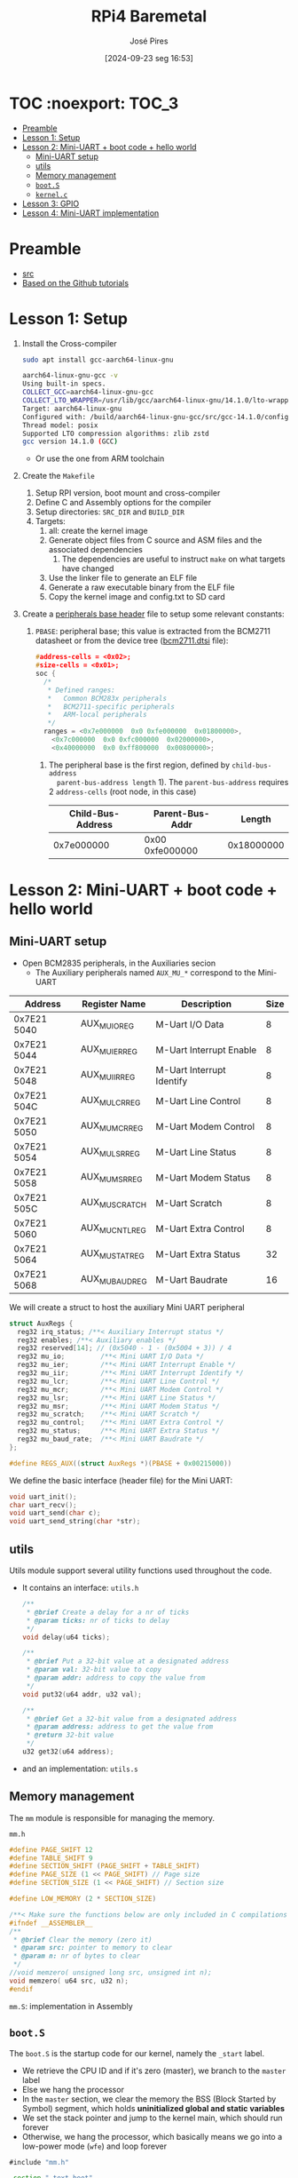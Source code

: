 #+TITLE: RPi4 Baremetal
#+AUTHOR: José Pires
#+DATE: [2024-09-23 seg 16:53]
#+EMAIL: a50178@alunos.uminho.pt

#+LATEX_COMPILER: xelatex

* TOC :noexport::TOC_3:
- [[#preamble][Preamble]]
- [[#lesson-1-setup][Lesson 1: Setup]]
- [[#lesson-2-mini-uart--boot-code--hello-world][Lesson 2: Mini-UART + boot code + hello world]]
  - [[#mini-uart-setup][Mini-UART setup]]
  - [[#utils][utils]]
  - [[#memory-management][Memory management]]
  - [[#boots][=boot.S=]]
  - [[#kernelc][=kernel.c=]]
- [[#lesson-3-gpio][Lesson 3: GPIO]]
- [[#lesson-4-mini-uart-implementation][Lesson 4: Mini-UART implementation]]

* Preamble
- [[https://www.youtube.com/watch?v=pd9AVmcRc6U&list=PLVxiWMqQvhg9FCteL7I0aohj1_YiUx1x8][src]]
- [[https://github.com/s-matyukevich/raspberry-pi-os][Based on the Github tutorials]]

* Lesson 1: Setup

1) Install the Cross-compiler
   #+begin_src bash
	 sudo apt install gcc-aarch64-linux-gnu

	 aarch64-linux-gnu-gcc -v
	 Using built-in specs.
	 COLLECT_GCC=aarch64-linux-gnu-gcc
	 COLLECT_LTO_WRAPPER=/usr/lib/gcc/aarch64-linux-gnu/14.1.0/lto-wrapper
	 Target: aarch64-linux-gnu
	 Configured with: /build/aarch64-linux-gnu-gcc/src/gcc-14.1.0/configure --prefix=/usr --program-prefix=aarch64-linux-gnu- --with-local-prefix=/usr/aarch64-linux-gnu --with-sysroot=/usr/aarch64-linux-gnu --with-build-sysroot=/usr/aarch64-linux-gnu --with-native-system-header-dir=/include --libdir=/usr/lib --libexecdir=/usr/lib --target=aarch64-linux-gnu --host=x86_64-pc-linux-gnu --build=x86_64-pc-linux-gnu --disable-nls --enable-default-pie --enable-languages=c,c++,fortran --enable-shared --enable-threads=posix --with-system-zlib --with-isl --enable-__cxa_atexit --disable-libunwind-exceptions --enable-clocale=gnu --disable-libstdcxx-pch --disable-libssp --enable-gnu-unique-object --enable-linker-build-id --enable-lto --enable-plugin --enable-install-libiberty --with-linker-hash-style=gnu --enable-gnu-indirect-function --disable-multilib --disable-werror --enable-checking=release
	 Thread model: posix
	 Supported LTO compression algorithms: zlib zstd
	 gcc version 14.1.0 (GCC)
   #+end_src
   - Or use the one from ARM toolchain

2) Create the =Makefile=
   1) Setup RPI version, boot mount and cross-compiler
   2) Define C and Assembly options for the compiler
   3) Setup directories: =SRC_DIR= and =BUILD_DIR=
   4) Targets:
	  1) all: create the kernel image
	  2) Generate object files from C source and ASM files and the associated
         dependencies
		 1) The dependencies are useful to instruct =make= on what targets have
            changed
	  3) Use the linker file to generate an ELF file
	  4) Generate a raw executable binary from the ELF file
	  5) Copy the kernel image and config.txt to SD card

3) Create a [[file:~/OneDrive_UM/Documents/Programming/Hardware/RaspberryPi/baremetal/rpios/include/base.h::pragma once][peripherals base header]] file to setup some relevant constants:
   1) =PBASE=: peripheral base; this value is extracted from the BCM2711
      datasheet or from the device tree ([[file:~/OneDrive_UM/Documents/Programming/Hardware/RaspberryPi/rpi3/doc/dts/bcm2711.dtsi::ranges = <0x7e000000 0x0 0xfe000000 0x01800000>,][bcm2711.dtsi]] file):
		#+begin_src c
		  #address-cells = <0x02>;
		  #size-cells = <0x01>;
		  soc {
			/*
			 ,* Defined ranges:
			 ,*   Common BCM283x peripherals
			 ,*   BCM2711-specific peripherals
			 ,*   ARM-local peripherals
			 ,*/
			ranges = <0x7e000000  0x0 0xfe000000  0x01800000>,
			  <0x7c000000  0x0 0xfc000000  0x02000000>,
			  <0x40000000  0x0 0xff800000  0x00800000>;
		#+end_src

	  1) The peripheral base is the first region, defined by =child-bus-address
         parent-bus-address length= 1). The =parent-bus-address= requires 2
         =address-cells= (root node, in this case)

		|-------------------+-----------------+------------|
		| Child-Bus-Address | Parent-Bus-Addr |     Length |
		|-------------------+-----------------+------------|
		|        0x7e000000 | 0x00 0xfe000000 | 0x18000000 |
		|-------------------+-----------------+------------|

* Lesson 2: Mini-UART + boot code + hello world

** Mini-UART setup
- Open BCM2835 peripherals, in the Auxiliaries secion
  - The Auxiliary peripherals named =AUX_MU_*= correspond to the Mini-UART


|-------------+-----------------+---------------------------+------|
| Address     | Register Name   | Description               | Size |
|-------------+-----------------+---------------------------+------|
| 0x7E21 5040 | AUX_MU_IO_REG   | M-Uart I/O Data           |    8 |
| 0x7E21 5044 | AUX_MU_IER_REG  | M-Uart Interrupt Enable   |    8 |
| 0x7E21 5048 | AUX_MU_IIR_REG  | M-Uart Interrupt Identify |    8 |
| 0x7E21 504C | AUX_MU_LCR_REG  | M-Uart Line Control       |    8 |
| 0x7E21 5050 | AUX_MU_MCR_REG  | M-Uart Modem Control      |    8 |
| 0x7E21 5054 | AUX_MU_LSR_REG  | M-Uart Line Status        |    8 |
| 0x7E21 5058 | AUX_MU_MSR_REG  | M-Uart Modem Status       |    8 |
| 0x7E21 505C | AUX_MU_SCRATCH  | M-Uart Scratch            |    8 |
| 0x7E21 5060 | AUX_MU_CNTL_REG | M-Uart Extra Control      |    8 |
| 0x7E21 5064 | AUX_MU_STAT_REG | M-Uart Extra Status       |   32 |
| 0x7E21 5068 | AUX_MU_BAUD_REG | M-Uart Baudrate           |   16 |
|-------------+-----------------+---------------------------+------|

We will create a struct to host the auxiliary Mini UART peripheral
#+begin_src c
struct AuxRegs {
  reg32 irq_status; /**< Auxiliary Interrupt status */
  reg32 enables; /**< Auxiliary enables */
  reg32 reserved[14]; // (0x5040 - 1 - (0x5004 + 3)) / 4
  reg32 mu_io;         /**< Mini UART I/O Data */
  reg32 mu_ier;        /**< Mini UART Interrupt Enable */
  reg32 mu_iir;        /**< Mini UART Interrupt Identify */
  reg32 mu_lcr;        /**< Mini UART Line Control */
  reg32 mu_mcr;        /**< Mini UART Modem Control */
  reg32 mu_lsr;        /**< Mini UART Line Status */
  reg32 mu_msr;        /**< Mini UART Modem Status */
  reg32 mu_scratch;    /**< Mini UART Scratch */
  reg32 mu_control;    /**< Mini UART Extra Control */
  reg32 mu_status;     /**< Mini UART Extra Status */
  reg32 mu_baud_rate;  /**< Mini UART Baudrate */
};

#define REGS_AUX((struct AuxRegs *)(PBASE + 0x00215000))
#+end_src


We define the basic interface (header file) for the Mini UART:
#+begin_src c
void uart_init();
char uart_recv();
void uart_send(char c);
void uart_send_string(char *str);
#+end_src

** utils
Utils module support several utility functions used throughout the code.
- It contains an interface: =utils.h=
	#+begin_src c
	  /**
	   ,* @brief Create a delay for a nr of ticks
	   ,* @param ticks: nr of ticks to delay
	   ,*/
	  void delay(u64 ticks);

	  /**
	   ,* @brief Put a 32-bit value at a designated address
	   ,* @param val: 32-bit value to copy
	   ,* @param addr: address to copy the value from
	   ,*/
	  void put32(u64 addr, u32 val);

	  /**
	   ,* @brief Get a 32-bit value from a designated address
	   ,* @param address: address to get the value from
	   ,* @return 32-bit value
	   ,*/
	  u32 get32(u64 address);
	#+end_src
- and an implementation: =utils.s=

** Memory management
The =mm= module is responsible for managing the memory.

=mm.h=
#+begin_src c
#define PAGE_SHIFT 12
#define TABLE_SHIFT 9
#define SECTION_SHIFT (PAGE_SHIFT + TABLE_SHIFT)
#define PAGE_SIZE (1 << PAGE_SHIFT) // Page size
#define SECTION_SIZE (1 << PAGE_SHIFT) // Section size

#define LOW_MEMORY (2 * SECTION_SIZE)

/**< Make sure the functions below are only included in C compilations */
#ifndef __ASSEMBLER__
/**
 * @brief Clear the memory (zero it)
 * @param src: pointer to memory to clear
 * @param n: nr of bytes to clear
 */
//void memzero( unsigned long src, unsigned int n);
void memzero( u64 src, u32 n);
#endif
#+end_src

=mm.S=: implementation in Assembly

** =boot.S=
The =boot.S= is the startup code for our kernel, namely the =_start= label.
- We retrieve the CPU ID and if it's zero (master), we branch to the =master=
  label
- Else we hang the processor
- In the =master= section, we clear the memory the BSS (Block Started by Symbol)
  segment, which holds *uninitialized global and static variables*
- We set the stack pointer and jump to the kernel main, which should run forever
- Otherwise, we hang the processor, which basically means we go into a low-power
  mode (=wfe=) and loop forever


#+begin_src asm
#include "mm.h"

.section ".text.boot"

.global _start
_start: 
    mrs x0, mpidr_el1 // get CPU ID into x0
    and x0, x0, #0xFF // and it with 0xFF
    cbz x0, master // if CPU_ID == 0, we branch to master
    b proc_hang // else we branch to proc_hang (hanging the processor)

master: 
    adr x0, bss_begin // addr of BSS_BEGIN
    adr x1, bss_end // addr of BSS_END
    sub x1, x1, x0 // get the size of BSS = BSS_END - BSS_BEGIN
    bl memzero // zero it: memzero x0 x1

    mov sp, #LOW_MEMORY // set the SP to #LOW_MEMORY
    bl kernel_main // jump to kernel_main
    b proc_hang // hang the processor if we ever leave kernel_main

proc_hang:  
    wfe // wait for event
    b proc_hang
#+end_src

** =kernel.c=
This is our main function.
- We initialize the UART and send a welcome string alongside with the HW version
- Then we echo back anything the user types.

#+begin_src c
#include "mini_uart.h"

void kernel_main() {
  uart_init();
  uart_send_string("RPi Baremetal OS initializing...\n");

#if RPI_VERSION == 3
  uart_send_string("\tBoard: RPi 3\n");
#endif

#if RPI_VERSION == 4
  uart_send_string("\tBoard: RPi 4\n");
#endif

  uart_send_string("\n\nDone\n");

  while(1) {
	uart_send( uart_recv() );
  }
}
#+end_src

* Lesson 3: GPIO
We implemented two functions to:
1) Set the pin function
   - Get the bit start and register
     - We have 3 bits for each register
     - We have 10 pins per register
     - bit start = (pinNumber * GPIO_BITS ) % GPIO_BITS_TOTAL
     - register = pinNumber / GPIO_PINS_PER_REG;
   - Get the function selector, clear the bits and set the new function and
     update it
2) Enable the pin clock:
   1) Write to GPPUD to set the required control signal (Off)
   2) Wait 150 cycles: this provides the required setup time for the control
      signal
   3) Write to GPPUDCLK0/1 to clock the control signal into the GPIO pads you
      wish to modify
      1) GPPUDCLK0: for n = 0..31
      2) GPPUDCLK0: for n > 1
      3) GPPUDCLK[reg]: reg = n / 32
      4) Write the value 1 into CLK0/1
	 1) =1 << N=, where =N = pinNr % 32=
	 2) Shift left the bit 1 by N positions
	 3) Examples:
	    1) pinNr = 0 -> N = 0 -> 1 << 0 -> 0b01
	    1) pinNr = 1 -> N = 1 -> 1 << 1 -> 0b10
	    1) pinNr = 2 -> N = 0 -> 1 << 0 -> 0b100
   4) Wait 150 cycles: this provides the required hold time for the control
      signal
   5) Write to GPPUD to set the required control signal (Off)
   6) Write to GPPUDCLK0/1 to remove the clock

      
#+begin_src c
#define GPIO_BITS 3
#define GPIO_PINS_PER_REG 10
#define GPIO_BITS_TOTAL (GPIO_PINS_PER_REG * GPIO_BITS)

void gpio_pin_set_func(u8 pinNumber, GpioFunc func) {
  /* Get the bit start and register */
  u8 bitStart = (pinNumber * GPIO_BITS) % GPIO_BITS_TOTAL;
  u8 reg = pinNumber / GPIO_PINS_PER_REG;

  /* Store the current function to an auxiliary var */
  u32 selector = REGS_GPIO->func_select[reg];

  /* Set the new function in the aux */
  selector &= ~(0b111 << bitStart); // clear the 3 bits
  selector |= (func << bitStart); // Set the 3 bits to the new func

  /* Load the config back to the registor */
  REGS_GPIO->func_select[reg] = selector; 
}

/**
 * GPIO Pull-up/down Clock Registers (GPPUDCLKn)
 * SYNOPSIS
 * The GPIO Pull-up/down Clock Registers control the actuation of internal pull-downs on
 * the respective GPIO pins. These registers must be used in conjunction with the GPPUD
 * register to effect GPIO Pull-up/down changes. The following sequence of events is
 * required:
 * 1. Write to GPPUD to set the required control signal (i.e. Pull-up or Pull-Down or neither
 * to remove the current Pull-up/down)
 * 2. Wait 150 cycles – this provides the required set-up time for the control signal
 * 3. Write to GPPUDCLK0/1 to clock the control signal into the GPIO pads you wish to
 * modify – NOTE only the pads which receive a clock will be modified, all others will
 * retain their previous state.
 * 4. Wait 150 cycles – this provides the required hold time for the control signal
 * 5. Write to GPPUD to remove the control signal
 * 6. Write to GPPUDCLK0/1 to remove the clock
 */
void gpio_pin_enable(u8 pinNumber){
  REGS_GPIO->pupd_enable = GPUD_Off;
  delay(150);
  REGS_GPIO->pupd_enable_clocks[pinNumber / 32] = 1 << (pinNumber % 32);
  delay(150);
  REGS_GPIO->pupd_enable = GPUD_Off;
  REGS_GPIO->pupd_enable_clocks[pinNumber / 32] = 0;
}
#+end_src

* Lesson 4: Mini-UART implementation
First, and foremost, I fixed some assembly errors that caused the compilation to
fail, namely:
- Assembly comments: in GNU Assembler the comments must be =/* */= for inline
  and multiline comments


[[file:src/mini_uart.c][mini_uart.c]] contains the Mini-UART implementation.
1) =void uart_init()=: Initialize the UART
   - Set the TXD and RXD pins to alternate function 5 (UART)
   - Enable the clocks for each pin
   - Configure the Mini UART:
	 - Enable the mini uart before doing any setup
	 - disable the control to manipulate extra flags
	 - Set the data size to 8-bits
	 - Clear modem signals (RTS low)
	 - Set the baudrate to 115200 bps
	 - Send some characters over to fix boot messages
2) The baudrate register is calculated with an auxiliary function: 
	#+begin_src c
	/**
	* @brief Calculate Baudrate register value
	* @param sysclk: system clock frequency (in Hz) [in]
	* @param baudrate: baud rate (in bps) [in]
	* @return register value
	*
	* BR_reg = sysclk / (8 * BR) - 1 (see BCM2835 Peripherals - MiniUART)
	*/
	u32 static inline calc_br_reg(u32 sysclk, u32 baudrate){
	return (sysclk / ( 8 * baudrate ) + 1);
	};
	#+end_src
3) Send a character over the UART
	#+begin_src c
	/**
	* Send a character through UART
	* - Wait until bit 5 from LSR_REG is empty (this mean the TX FIFO can
	*   accept at least one byte)
	* - Data written to IO_REG is put in the transmit FIFO
	*   (provided it is not full)
	*/
	void uart_send(char c) {
	while (!(REGS_AUX->mu_lsr & (1 << 5)))
		;

	REGS_AUX->mu_io = c;
	}
	#+end_src
4) Receive a character from UART
	#+begin_src c
	/**
	* Receive a character from UART
	* - Wait until a character is received: LSR_REG bit 1 is set
	* - Return a byte from the IO register
	*  - As the IO register is 32-bit we need to AND-it with 0xFF
	*/
	char uart_recv(){
	while (!(REGS_AUX->mu_lsr & (1 << 0)))
		;

	return REGS_AUX->mu_io & 0xFF;
	}
	#+end_src
5) Send a string over UART:
	#+begin_src c
	/**
	* Send a string
	* - While the NUL terminator is not found
	*  - Send the character
	*  - Increment the pointer to point to the next char
	*  - If a newline is found, send a CR before it
	*/
	void uart_send_string(char *str) {

	while(*str){
		if(*str == '\n'){
		uart_send('\r');
		}
	}
	uart_send(*str);
	str++;

	}
	#+end_src


A linker script ([[file:src/linker.ld][linker.ld]]) describes how the sections in the input files should
be mapped into the output file, and how to control the memory layout of the
file. ([[https://users.informatik.haw-hamburg.de/~krabat/FH-Labor/gnupro/5_GNUPro_Utilities/c_Using_LD/ldLinker_scripts.html][src]])
- The output file is the ELF file
- We need to set the boot code (=boot.S=) into the first region of the
  executable, which contains the symbol =_start= (this is implicitly our entry
  point; explicitly the linker script must contain =ENTRY(_start)=)
- We then place the code (=.text=), the read-only data (=.rodata=) and
  initialized read-write data (=.data=).
- We align the memory for the BSS segment and we define the =bss_begin= and
  =bss_end= symbols to allow the boot code (=boot.S=) to clear the data before
  running the program.
- We define the BSS segment which contains uninitialized data.

